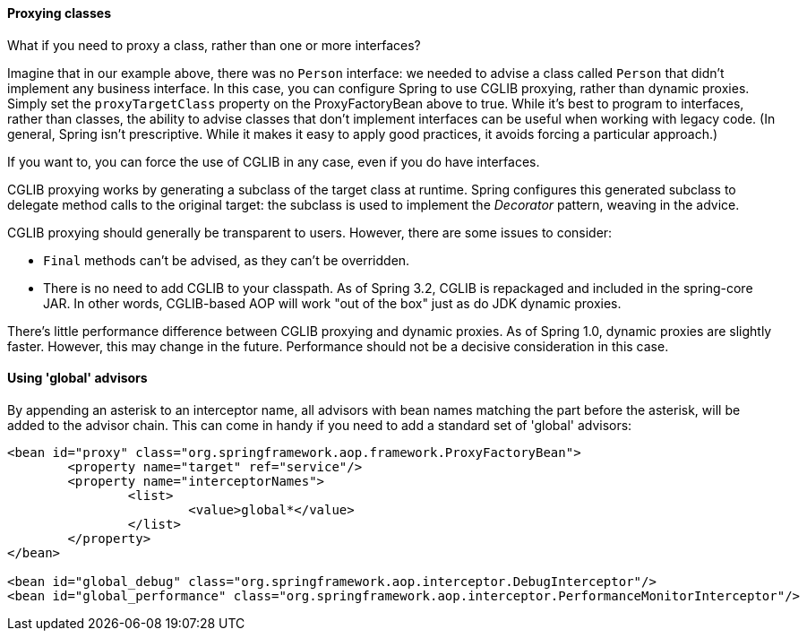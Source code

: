 [[aop-api-proxying-class]]
==== Proxying classes
What if you need to proxy a class, rather than one or more interfaces?

Imagine that in our example above, there was no `Person` interface: we needed to advise
a class called `Person` that didn't implement any business interface. In this case, you
can configure Spring to use CGLIB proxying, rather than dynamic proxies. Simply set the
`proxyTargetClass` property on the ProxyFactoryBean above to true. While it's best to
program to interfaces, rather than classes, the ability to advise classes that don't
implement interfaces can be useful when working with legacy code. (In general, Spring
isn't prescriptive. While it makes it easy to apply good practices, it avoids forcing a
particular approach.)

If you want to, you can force the use of CGLIB in any case, even if you do have
interfaces.

CGLIB proxying works by generating a subclass of the target class at runtime. Spring
configures this generated subclass to delegate method calls to the original target: the
subclass is used to implement the __Decorator__ pattern, weaving in the advice.

CGLIB proxying should generally be transparent to users. However, there are some issues
to consider:

* `Final` methods can't be advised, as they can't be overridden.
* There is no need to add CGLIB to your classpath. As of Spring 3.2, CGLIB is repackaged
  and included in the spring-core JAR. In other words, CGLIB-based AOP will work "out of
  the box" just as do JDK dynamic proxies.

There's little performance difference between CGLIB proxying and dynamic proxies. As of
Spring 1.0, dynamic proxies are slightly faster. However, this may change in the future.
Performance should not be a decisive consideration in this case.



[[aop-global-advisors]]
==== Using 'global' advisors
By appending an asterisk to an interceptor name, all advisors with bean names matching
the part before the asterisk, will be added to the advisor chain. This can come in handy
if you need to add a standard set of 'global' advisors:

[source,xml,indent=0]
[subs="verbatim,quotes"]
----
	<bean id="proxy" class="org.springframework.aop.framework.ProxyFactoryBean">
		<property name="target" ref="service"/>
		<property name="interceptorNames">
			<list>
				<value>global*</value>
			</list>
		</property>
	</bean>

	<bean id="global_debug" class="org.springframework.aop.interceptor.DebugInterceptor"/>
	<bean id="global_performance" class="org.springframework.aop.interceptor.PerformanceMonitorInterceptor"/>
----




